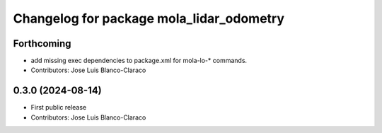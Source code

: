 ^^^^^^^^^^^^^^^^^^^^^^^^^^^^^^^^^^^^^^^^^
Changelog for package mola_lidar_odometry
^^^^^^^^^^^^^^^^^^^^^^^^^^^^^^^^^^^^^^^^^

Forthcoming
-----------
* add missing exec dependencies to package.xml for mola-lo-* commands.
* Contributors: Jose Luis Blanco-Claraco

0.3.0 (2024-08-14)
------------------
* First public release
* Contributors: Jose Luis Blanco-Claraco
